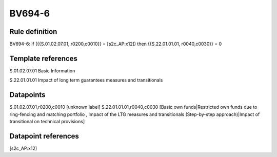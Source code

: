 =======
BV694-6
=======

Rule definition
---------------

BV694-6: if ({{S.01.02.07.01, r0200,c0010}} = [s2c_AP:x12]) then {{S.22.01.01.01, r0040,c0030}} = 0


Template references
-------------------

S.01.02.07.01 Basic Information

S.22.01.01.01 Impact of long term guarantees measures and transitionals


Datapoints
----------

S.01.02.07.01,r0200,c0010 [unknown label]
S.22.01.01.01,r0040,c0030 [Basic own funds|Restricted own funds due to ring-fencing and matching portfolio , Impact of the LTG measures and transitionals (Step-by-step approach)|Impact of transitional on technical provisions]



Datapoint references
--------------------

[s2c_AP:x12]
